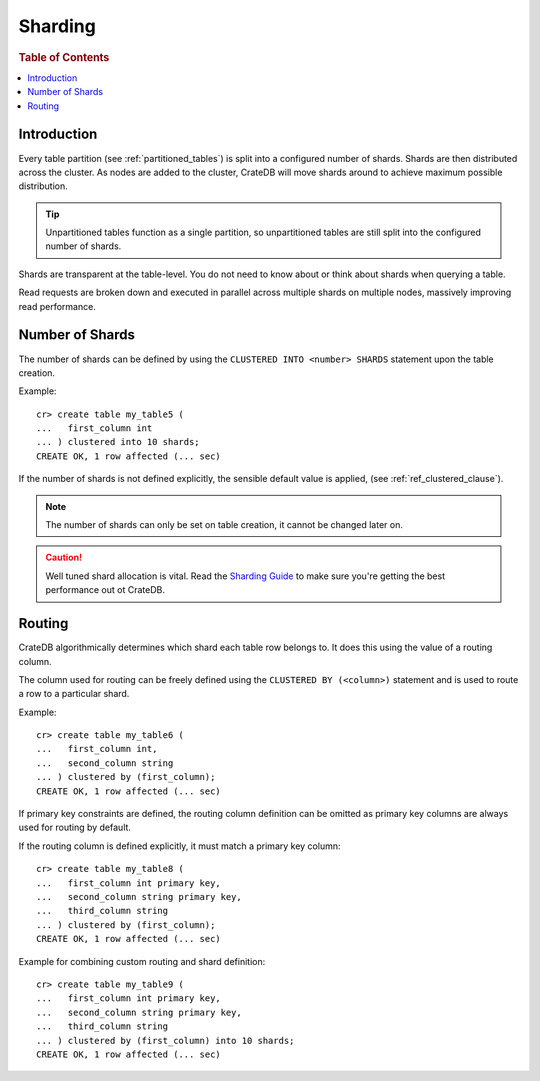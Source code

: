 .. _sql_ddl_sharding:

========
Sharding
========

.. rubric:: Table of Contents

.. contents::
   :local:

Introduction
============

Every table partition (see :ref:`partitioned_tables`) is split into a
configured number of shards. Shards are then distributed across the cluster. As
nodes are added to the cluster, CrateDB will move shards around to achieve
maximum possible distribution.

.. TIP::

   Unpartitioned tables function as a single partition, so unpartitioned tables
   are still split into the configured number of shards.

Shards are transparent at the table-level. You do not need to know about or
think about shards when querying a table.

Read requests are broken down and executed in parallel across multiple shards
on multiple nodes, massively improving read performance.

Number of Shards
================

The number of shards can be defined by using the ``CLUSTERED INTO <number>
SHARDS`` statement upon the table creation.

Example::

    cr> create table my_table5 (
    ...   first_column int
    ... ) clustered into 10 shards;
    CREATE OK, 1 row affected (... sec)

If the number of shards is not defined explicitly, the sensible default value
is applied, (see :ref:`ref_clustered_clause`).

.. NOTE::

   The number of shards can only be set on table creation, it cannot be changed
   later on.

.. CAUTION::

   Well tuned shard allocation is vital. Read the `Sharding Guide`_ to make
   sure you're getting the best performance out ot CrateDB.

.. _Sharding Guide: https://crate.io/docs/crate/guide/best_practices/sharding.html

.. _routing:

Routing
=======

CrateDB algorithmically determines which shard each table row belongs to. It
does this using the value of a routing column.

The column used for routing can be freely defined using the ``CLUSTERED BY
(<column>)`` statement and is used to route a row to a particular shard.

Example::

    cr> create table my_table6 (
    ...   first_column int,
    ...   second_column string
    ... ) clustered by (first_column);
    CREATE OK, 1 row affected (... sec)

If primary key constraints are defined, the routing column definition can be
omitted as primary key columns are always used for routing by default.

If the routing column is defined explicitly, it must match a primary key
column::

    cr> create table my_table8 (
    ...   first_column int primary key,
    ...   second_column string primary key,
    ...   third_column string
    ... ) clustered by (first_column);
    CREATE OK, 1 row affected (... sec)

Example for combining custom routing and shard definition::

    cr> create table my_table9 (
    ...   first_column int primary key,
    ...   second_column string primary key,
    ...   third_column string
    ... ) clustered by (first_column) into 10 shards;
    CREATE OK, 1 row affected (... sec)
